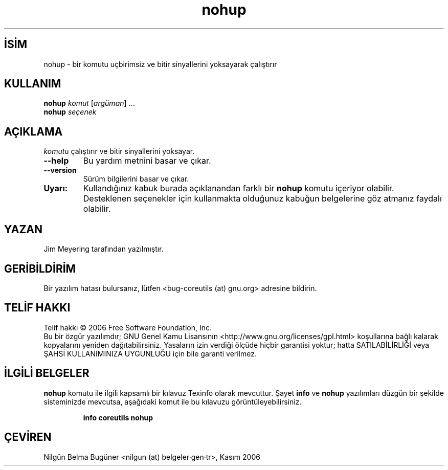 .\" http://belgeler.org \N'45' 2006\N'45'11\N'45'26T10:18:28+02:00   
.TH "nohup" 1 "Kasım 2006" "coreutils 6.5" "Kullanıcı Komutları"
.nh    
.SH İSİM
nohup \N'45' bir komutu uçbirimsiz ve bitir sinyallerini yoksayarak çalıştırır    
.SH KULLANIM 
.nf
\fBnohup \fR\fIkomut \fR[\fIargüman\fR] ...
\fBnohup \fR\fIseçenek\fR
.fi
      
.SH AÇIKLAMA   
\fIkomut\fRu çalıştırır ve bitir sinyallerini yoksayar.     


.br
.ns
.TP 
\fB\N'45'\N'45'help\fR
Bu yardım metnini basar ve çıkar.         

.TP 
\fB\N'45'\N'45'version\fR
Sürüm bilgilerini basar ve çıkar.         

.PP

.br
.ns
.TP 
\fBUyarı:\fR
Kullandığınız kabuk burada açıklanandan farklı bir \fBnohup\fR komutu içeriyor olabilir. Desteklenen seçenekler için kullanmakta olduğunuz kabuğun belgelerine göz atmanız faydalı olabilir.     

.PP    
.SH YAZAN
Jim Meyering tarafından yazılmıştır.     

.SH GERİBİLDİRİM     
Bir yazılım hatası bulursanız, lütfen <bug\N'45'coreutils (at) gnu.org> adresine bildirin.     

.SH TELİF HAKKI
Telif hakkı © 2006 Free Software Foundation, Inc.
.br
Bu bir özgür yazılımdır; GNU Genel Kamu Lisansının <http://www.gnu.org/licenses/gpl.html> koşullarına bağlı kalarak kopyalarını yeniden dağıtabilirsiniz. Yasaların izin verdiği ölçüde hiçbir garantisi yoktur; hatta SATILABİLİRLİĞİ veya ŞAHSİ KULLANIMINIZA UYGUNLUĞU için bile garanti verilmez.     

.SH İLGİLİ BELGELER
\fBnohup\fR komutu ile ilgili kapsamlı bir kılavuz Texinfo olarak mevcuttur. Şayet \fBinfo\fR ve \fBnohup\fR yazılımları düzgün bir şekilde sisteminizde mevcutsa, aşağıdaki komut ile bu kılavuzu görüntüleyebilirsiniz.     

.IP 

\fBinfo coreutils nohup\fR

.PP     
   
.SH ÇEVİREN     
Nilgün Belma Bugüner <nilgun (at) belgeler·gen·tr>, Kasım 2006
    
   
